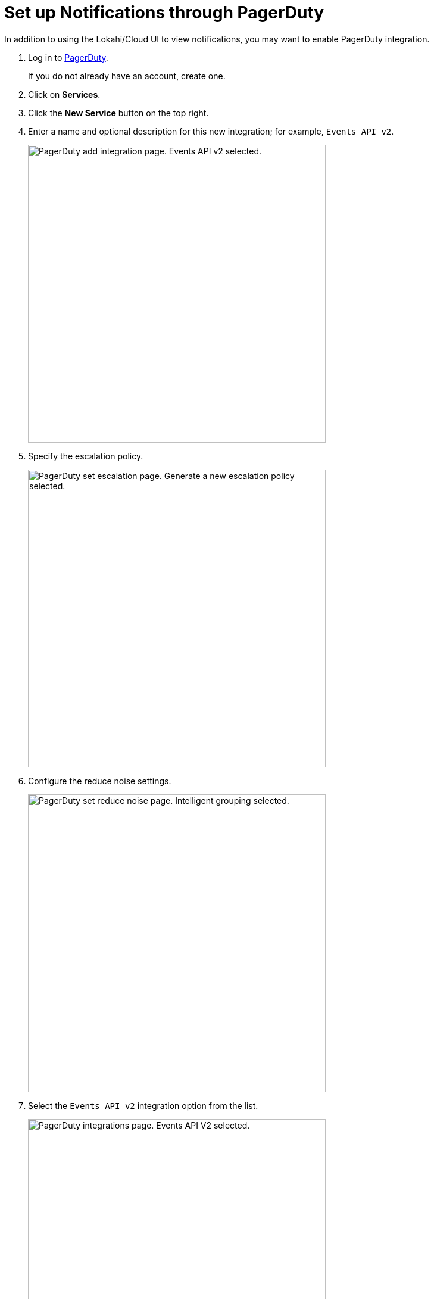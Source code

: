 
:imagesdir: ../assets/images

= Set up Notifications through PagerDuty
:description: Learn how to set up notifications through PagerDuty for OpenNMS Lōkahi/Cloud.

In addition to using the Lōkahi/Cloud UI to view notifications, you may want to enable PagerDuty integration.

. Log in to https://www.pagerduty.com/[PagerDuty].
+
If you do not already have an account, create one.
. Click on *Services*.
. Click the *New Service* button on the top right.
. Enter a name and optional description for this new integration; for example, `Events API v2`.
+
image::notifications/pd-integration.png["PagerDuty add integration page. Events API v2 selected.", 500]

. Specify the escalation policy.
+
image::notifications/pd-escalation.png["PagerDuty set escalation page. Generate a new escalation policy selected.", 500]

. Configure the reduce noise settings.
+
image::notifications/pd-reduce-noise.png["PagerDuty set reduce noise page. Intelligent grouping selected.", 500]

. Select the `Events API v2` integration option from the list.
+
image::notifications/pd-integration-select.png["PagerDuty integrations page. Events API V2 selected.", 500]

. Click *Create Service* at the bottom of the page.
+
The integration details page appears:
+
image::notifications/pd-integration-details.png["PagerDuty integration details page. Integration Key field highlighted.", 500]
. Copy the integration key.
. In Lōkahi/Cloud, click *Locations>Outbound Notification*.
. Paste your integration key into the field and click *Save*.
. Select *Monitoring Policies* in the left navigation menu.
. Make sure you have a monitoring policy with notifications configured via PagerDuty.
+
NOTE: You cannot edit the default monitoring policy, which has email and PagerDuty notifications on by default.
You may want to to xref:get-started/policies/create.adoc[create a new monitoring policy].

. When a notification that matches the monitoring policy occurs, a new incident in PagerDuty will also be created.

image::notifications/pd-open-incidents.png["PagerDuty page displaying open incidents.", 600]

== Disable PagerDuty notifications

To disable PagerDuty notifications, follow these steps:

. Log in to Lōkahi/Cloud, and click *Locations>Outbound Notification*.
. Type a space in the integration key field to create a blank line and click *Save*.